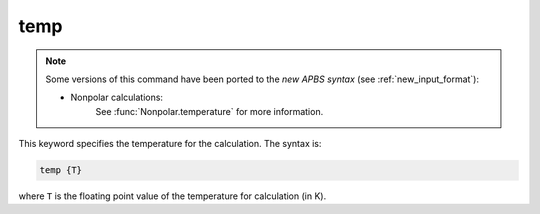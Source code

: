 .. _temp:

temp
====

.. note::  

   Some versions of this command have been ported to the *new APBS syntax* (see :ref:`new_input_format`):


   * Nonpolar calculations:
      .. currentmodule:: apbs.input_file.calculate.nonpolar

      See :func:`Nonpolar.temperature` for more information.

This keyword specifies the temperature for the calculation.
The syntax is:

.. code-block:: bash

   temp {T}

where ``T`` is the floating point value of the temperature for calculation (in K).
